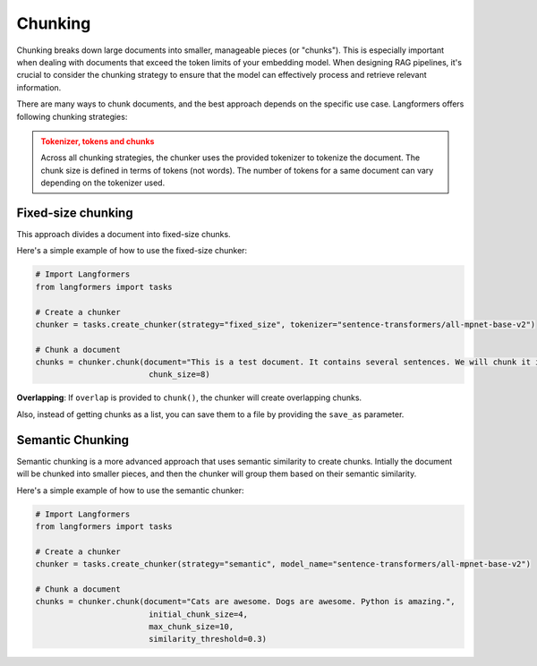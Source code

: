 Chunking
===========

Chunking breaks down large documents into smaller, manageable pieces (or "chunks"). This is especially important when dealing with documents that exceed the token limits of your embedding model. When designing RAG pipelines, it's crucial to consider the chunking strategy to ensure that the model can effectively process and retrieve relevant information.

There are many ways to chunk documents, and the best approach depends on the specific use case. Langformers offers following chunking strategies:

.. admonition:: Tokenizer, tokens and chunks
    :class: warning
    
    Across all chunking strategies, the chunker uses the provided tokenizer to tokenize the document. The chunk size is defined in terms of tokens (not words). The number of tokens for a same document can vary depending on the tokenizer used.


Fixed-size chunking
---------------------

This approach divides a document into fixed-size chunks.

Here's a simple example of how to use the fixed-size chunker:

.. code-block:: python

    # Import Langformers
    from langformers import tasks

    # Create a chunker
    chunker = tasks.create_chunker(strategy="fixed_size", tokenizer="sentence-transformers/all-mpnet-base-v2")

    # Chunk a document
    chunks = chunker.chunk(document="This is a test document. It contains several sentences. We will chunk it into smaller pieces.",
                            chunk_size=8)

**Overlapping**: If ``overlap`` is provided to ``chunk()``, the chunker will create overlapping chunks.

Also, instead of getting chunks as a list, you can save them to a file by providing the ``save_as`` parameter.

.. tabs::

    .. tab:: create_chunker()

        .. autofunction:: langformers.tasks.create_chunker
           :no-index:

        **kwargs** for **fixed_size** strategy:
        
        .. autofunction:: langformers.chunkers.FixedSizeChunker.__init__
           :no-index:

    .. tab:: chunk()

        .. autofunction:: langformers.chunkers.FixedSizeChunker.chunk
           :no-index:


Semantic Chunking
--------------------

Semantic chunking is a more advanced approach that uses semantic similarity to create chunks. Intially the document will be chunked into smaller pieces, and then the chunker will group them based on their semantic similarity.

Here's a simple example of how to use the semantic chunker:

.. code-block:: python

    # Import Langformers
    from langformers import tasks

    # Create a chunker
    chunker = tasks.create_chunker(strategy="semantic", model_name="sentence-transformers/all-mpnet-base-v2")

    # Chunk a document
    chunks = chunker.chunk(document="Cats are awesome. Dogs are awesome. Python is amazing.", 
                            initial_chunk_size=4,
                            max_chunk_size=10,
                            similarity_threshold=0.3)


.. tabs::

    .. tab:: create_chunker()

        .. autofunction:: langformers.tasks.create_chunker
           :no-index:

        **kwargs** for **semantic** strategy:

        .. autofunction:: langformers.chunkers.SemanticChunker.__init__
           :no-index:

    .. tab:: chunk()

        .. autofunction:: langformers.chunkers.SemanticChunker.chunk
           :no-index: